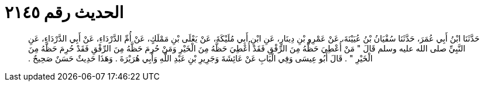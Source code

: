 
= الحديث رقم ٢١٤٥

[quote.hadith]
حَدَّثَنَا ابْنُ أَبِي عُمَرَ، حَدَّثَنَا سُفْيَانُ بْنُ عُيَيْنَةَ، عَنْ عَمْرِو بْنِ دِينَارٍ، عَنِ ابْنِ أَبِي مُلَيْكَةَ، عَنْ يَعْلَى بْنِ مَمْلَكٍ، عَنْ أُمِّ الدَّرْدَاءِ، عَنْ أَبِي الدَّرْدَاءِ، عَنِ النَّبِيِّ صلى الله عليه وسلم قَالَ ‏"‏ مَنْ أُعْطِيَ حَظَّهُ مِنَ الرِّفْقِ فَقَدْ أُعْطِيَ حَظَّهُ مِنَ الْخَيْرِ وَمَنْ حُرِمَ حَظَّهُ مِنَ الرِّفْقِ فَقَدْ حُرِمَ حَظَّهُ مِنَ الْخَيْرِ ‏"‏ ‏.‏ قَالَ أَبُو عِيسَى وَفِي الْبَابِ عَنْ عَائِشَةَ وَجَرِيرِ بْنِ عَبْدِ اللَّهِ وَأَبِي هُرَيْرَةَ ‏.‏ وَهَذَا حَدِيثٌ حَسَنٌ صَحِيحٌ ‏.‏